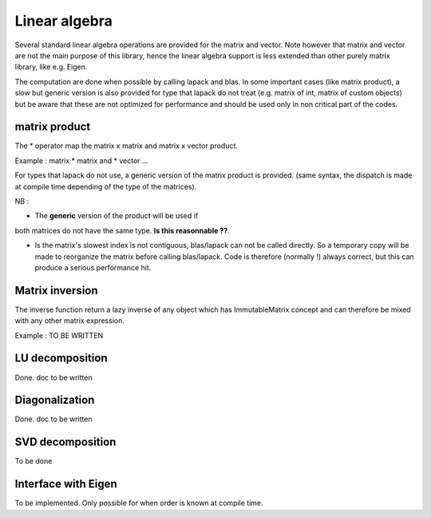 .. highlight:: c

Linear algebra 
===============================================

Several standard linear algebra operations are provided for the matrix and vector.
Note however that matrix and vector are not the main purpose of this library, 
hence the linear algebra support is less extended than other purely matrix library, 
like e.g. Eigen.

The computation are done when possible by calling lapack and blas.
In some important cases (like matrix product), a slow but generic version is also
provided for type that lapack do not treat (e.g. matrix of int, matrix of custom objects)
but be aware that these are not optimized for performance and should be used only in 
non critical part of the codes.

matrix product
--------------------

The * operator map the matrix x matrix and matrix x vector product.

Example : matrix * matrix and * vector ...

.. compileblock::

   #include <triqs/arrays.hpp>
   using triqs::arrays::matrix; using triqs::clef::placeholder;
   int main() {  
    // declare an init 2 matrices 
    placeholder<0> i_; placeholder<1> j_;
    matrix<double> A (2,2), B(2,2), C; 
    A(i_,j_) <<  i_ + j_ ; B(i_,j_) <<  2*i_ + j_ ;

    // Making the product
    C= A*B;
    // Note that the * returns a lazy object 
    // that has ImmutableArray concept, and defines a specialized version assignment.
    // compiler rewrites this as something like matmul_with_lapack (A,B,C);
    // There are no temporary here.

   std::cout<< " C = " << C<< std::endl;   
   std::cout<< " A*B = " << A*B << std::endl; // NB A*B does not return a matrix, but 
   // a lazy expression which is not evaluated until needed. 
   }
 
For types that lapack do not use, a generic version of the matrix product is provided.
(same syntax, the dispatch is made at compile time depending of the type of the matrices).

NB : 

* The **generic** version of the product will be used if
both matrices do not have the same type.
**Is this reasonnable ??**.

* Is the matrix's slowest index is not contiguous, blas/lapack can not be called directly.
  So a temporary copy will be made to reorganize the matrix before calling blas/lapack.
  Code is therefore (normally !) always correct, but this can produce a serious performance hit.


Matrix inversion
----------------------

The inverse function return a lazy inverse of any object which has ImmutableMatrix concept
and can therefore be mixed with any other matrix expression.

Example : TO BE WRITTEN


LU decomposition
----------------------

Done. doc to be written

Diagonalization 
-------------------
Done. doc to be written

SVD decomposition
-------------------

To be done 

Interface with Eigen
------------------------

To be implemented. Only possible for when order is known at compile time.


